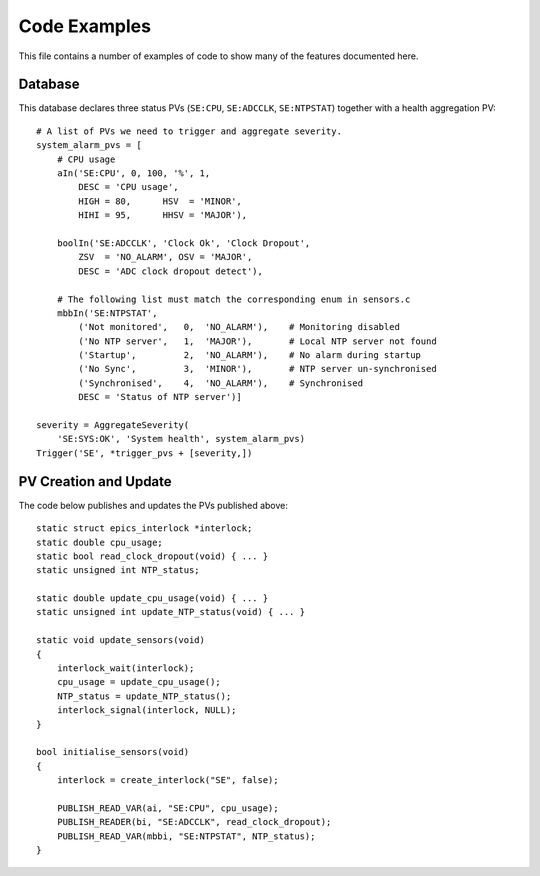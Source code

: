 Code Examples
=============

This file contains a number of examples of code to show many of the features
documented here.

Database
--------

..  highlight:: py
    :linenothreshold: 1

This database declares three status PVs (``SE:CPU``, ``SE:ADCCLK``,
``SE:NTPSTAT``) together with a health aggregation PV::

    # A list of PVs we need to trigger and aggregate severity.
    system_alarm_pvs = [
        # CPU usage
        aIn('SE:CPU', 0, 100, '%', 1,
            DESC = 'CPU usage',
            HIGH = 80,      HSV  = 'MINOR',
            HIHI = 95,      HHSV = 'MAJOR'),

        boolIn('SE:ADCCLK', 'Clock Ok', 'Clock Dropout',
            ZSV  = 'NO_ALARM', OSV = 'MAJOR',
            DESC = 'ADC clock dropout detect'),

        # The following list must match the corresponding enum in sensors.c
        mbbIn('SE:NTPSTAT',
            ('Not monitored',   0,  'NO_ALARM'),    # Monitoring disabled
            ('No NTP server',   1,  'MAJOR'),       # Local NTP server not found
            ('Startup',         2,  'NO_ALARM'),    # No alarm during startup
            ('No Sync',         3,  'MINOR'),       # NTP server un-synchronised
            ('Synchronised',    4,  'NO_ALARM'),    # Synchronised
            DESC = 'Status of NTP server')]

    severity = AggregateSeverity(
        'SE:SYS:OK', 'System health', system_alarm_pvs)
    Trigger('SE', *trigger_pvs + [severity,])


PV Creation and Update
----------------------

..  highlight:: c
    :linenothreshold: 1

The code below publishes and updates the PVs published above::

    static struct epics_interlock *interlock;
    static double cpu_usage;
    static bool read_clock_dropout(void) { ... }
    static unsigned int NTP_status;

    static double update_cpu_usage(void) { ... }
    static unsigned int update_NTP_status(void) { ... }

    static void update_sensors(void)
    {
        interlock_wait(interlock);
        cpu_usage = update_cpu_usage();
        NTP_status = update_NTP_status();
        interlock_signal(interlock, NULL);
    }

    bool initialise_sensors(void)
    {
        interlock = create_interlock("SE", false);

        PUBLISH_READ_VAR(ai, "SE:CPU", cpu_usage);
        PUBLISH_READER(bi, "SE:ADCCLK", read_clock_dropout);
        PUBLISH_READ_VAR(mbbi, "SE:NTPSTAT", NTP_status);
    }
